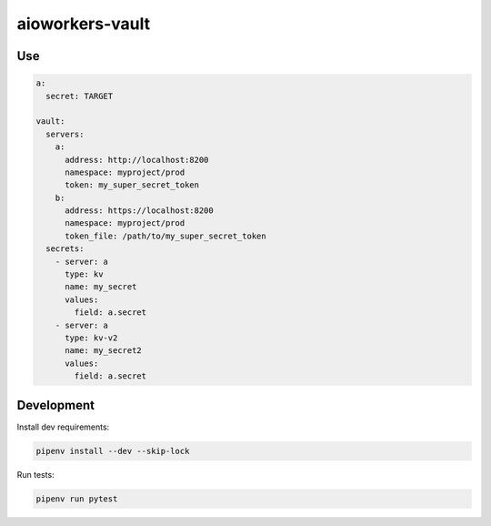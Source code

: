aioworkers-vault
=====================

.. image:: https://img.shields.io/pypi/pyversions/aioworkers-vault.svg
  :target: https://pypi.python.org/pypi/aioworkers-vault
  :alt: Python versions

.. image:: https://img.shields.io/pypi/v/aioworkers-vault.svg
  :target: https://pypi.python.org/pypi/aioworkers-vault


Use
---

.. code-block:: yaml

    a:
      secret: TARGET

    vault:
      servers:
        a:
          address: http://localhost:8200
          namespace: myproject/prod
          token: my_super_secret_token
        b:
          address: https://localhost:8200
          namespace: myproject/prod
          token_file: /path/to/my_super_secret_token
      secrets:
        - server: a
          type: kv
          name: my_secret
          values:
            field: a.secret
        - server: a
          type: kv-v2
          name: my_secret2
          values:
            field: a.secret


Development
-----------

Install dev requirements:


.. code-block:: shell

    pipenv install --dev --skip-lock


Run tests:

.. code-block:: shell

    pipenv run pytest
